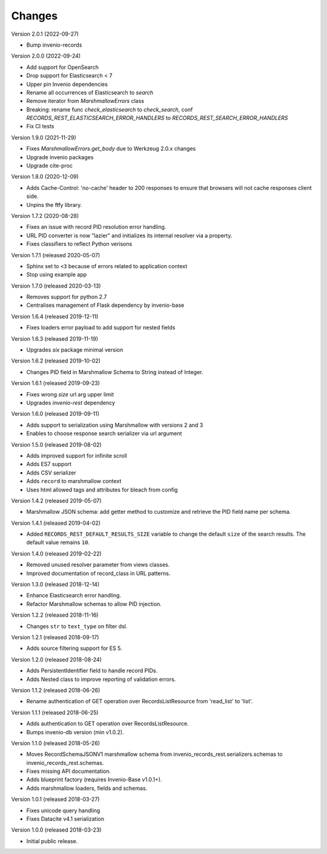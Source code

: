 ..
    This file is part of Invenio.
    Copyright (C) 2015-2019 CERN.

    Invenio is free software; you can redistribute it and/or modify it
    under the terms of the MIT License; see LICENSE file for more details.

Changes
=======

Version 2.0.1 (2022-09-27)

- Bump invenio-records

Version 2.0.0 (2022-09-24)

- Add support for OpenSearch
- Drop support for Elasticsearch < 7
- Upper pin Invenio dependencies
- Rename all occurrences of Elasticsearch to `search`
- Remove iterator from `MarshmallowErrors` class
- Breaking: rename func `check_elasticsearch` to `check_search`,
  conf `RECORDS_REST_ELASTICSEARCH_ERROR_HANDLERS` to
  `RECORDS_REST_SEARCH_ERROR_HANDLERS`
- Fix CI tests

Version 1.9.0 (2021-11-29)

- Fixes `MarshmallowErrors.get_body` due to Werkzeug 2.0.x changes
- Upgrade invenio packages
- Upgrade cite-proc

Version 1.8.0 (2020-12-09)

- Adds Cache-Control: 'no-cache' header to 200 responses to
  ensure that browsers will not cache responses client side.

- Unpins the ftfy library.

Version 1.7.2 (2020-08-28)

- Fixes an issue with record PID resolution error handling.
- URL PID converter is now "lazier" and initializes its internal resolver via a
  property.
- Fixes classifiers to reflect Python verisons

Version 1.7.1 (released 2020-05-07)

- Sphinx set to ``<3`` because of errors related to application context
- Stop using example app

Version 1.7.0 (released 2020-03-13)

- Removes support for python 2.7
- Centralises management of Flask dependency by invenio-base

Version 1.6.4 (released 2019-12-11)

- Fixes loaders error payload to add support for nested fields

Version 1.6.3 (released 2019-11-19)

- Upgrades `six` package minimal version

Version 1.6.2 (released 2019-10-02)

- Changes PID field in Marshmallow Schema to String instead of Integer.

Version 1.6.1 (released 2019-09-23)

- Fixes wrong `size` url arg upper limit
- Upgrades `invenio-rest` dependency

Version 1.6.0 (released 2019-09-11)

- Adds support to serialization using Marshmallow with versions 2 and 3
- Enables to choose response search serializer via url argument

Version 1.5.0 (released 2019-08-02)

- Adds improved support for infinite scroll
- Adds ES7 support
- Adds CSV serializer
- Adds ``record`` to marshmallow context
- Uses html allowed tags and attributes for bleach from config

Version 1.4.2 (released 2019-05-07)

- Marshmallow JSON schema: add getter method to customize and retrieve the PID
  field name per schema.

Version 1.4.1 (released 2019-04-02)

- Added ``RECORDS_REST_DEFAULT_RESULTS_SIZE`` variable to change the default
  ``size`` of the search results. The default value remains ``10``.

Version 1.4.0 (released 2019-02-22)

- Removed unused resolver parameter from views classes.
- Improved documentation of record_class in URL patterns.

Version 1.3.0 (released 2018-12-14)

- Enhance Elasticsearch error handling.
- Refactor Marshmallow schemas to allow PID injection.

Version 1.2.2 (released 2018-11-16)

- Changes ``str`` to ``text_type`` on filter dsl.

Version 1.2.1 (released 2018-09-17)

- Adds source filtering support for ES 5.

Version 1.2.0 (released 2018-08-24)

- Adds PersistentIdentifier field to handle record PIDs.
- Adds Nested class to improve reporting of validation errors.

Version 1.1.2 (released 2018-06-26)

- Rename authentication of GET operation over
  RecordsListResource from 'read_list' to 'list'.

Version 1.1.1 (released 2018-06-25)

- Adds authentication to GET operation over
  RecordsListResource.
- Bumps invenio-db version (min v1.0.2).

Version 1.1.0 (released 2018-05-26)

- Moves RecordSchemaJSONV1 marshmallow schema from
  invenio_records_rest.serializers.schemas to
  invenio_records_rest.schemas.
- Fixes missing API documentation.
- Adds blueprint factory (requires Invenio-Base v1.0.1+).
- Adds marshmallow loaders, fields and schemas.

Version 1.0.1 (released 2018-03-27)

- Fixes unicode query handling
- Fixes Datacite v4.1 serialization

Version 1.0.0 (released 2018-03-23)

- Initial public release.
